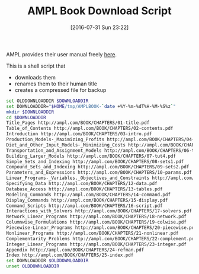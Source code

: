 #+DATE: [2016-07-31 Sun 23:22]
#+OPTIONS: toc:nil num:nil todo:nil pri:nil tags:nil ^:nil
#+CATEGORY: Article
#+TAGS: AMPL, Linear programming, Constraint Programming, Artificial Intelligence, Knowledge Engineering, Rules Engine
#+TITLE: AMPL Book Download Script

AMPL provides their user manual freely [[http://ampl.com/resources/the-ampl-book/chapter-downloads/][here]].

This is a shell script that
- downloads them
- renames them to their human title
- creates a compressed file for backup

#+NAME: B598E4A9-F7AF-4C46-92D1-D6B8FE03C0E6
#+BEGIN_SRC sh
set OLDDOWNLOADDIR $DOWNLOADDIR
set DOWNLOADDIR="$HOME/tmp/AMPLBOOK-`date +%Y-%m-%dT%H-%M-%S%z`"
mkdir $DOWNLOADDIR
cd $DOWNLOADDIR
Title_Pages http://ampl.com/BOOK/CHAPTERS/01-title.pdf
Table_of_Contents http://ampl.com/BOOK/CHAPTERS/02-contents.pdf
Introduction http://ampl.com/BOOK/CHAPTERS/03-intro.pdf
Production_Models-_Maximizing_Profits http://ampl.com/BOOK/CHAPTERS/04-tut1.pdf
Diet_and_Other_Input_Models-_Minimizing_Costs http://ampl.com/BOOK/CHAPTERS/05-tut2.pdf
Transportation_and_Assignment_Models http://ampl.com/BOOK/CHAPTERS/06-tut3.pdf
Building_Larger_Models http://ampl.com/BOOK/CHAPTERS/07-tut4.pdf
Simple_Sets_and_Indexing http://ampl.com/BOOK/CHAPTERS/08-sets1.pdf
Compound_Sets_and_Indexing http://ampl.com/BOOK/CHAPTERS/09-sets2.pdf
Parameters_and_Expressions http://ampl.com/BOOK/CHAPTERS/10-params.pdf
Linear_Programs-_Variables._Objectives_and_Constraints http://ampl.com/BOOK/CHAPTERS/11-linprog.pdf
Specifying_Data http://ampl.com/BOOK/CHAPTERS/12-data.pdf
Database_Access http://ampl.com/BOOK/CHAPTERS/13-tables.pdf
Modeling_Commands http://ampl.com/BOOK/CHAPTERS/14-command.pdf
Display_Commands http://ampl.com/BOOK/CHAPTERS/15-display.pdf
Command_Scripts http://ampl.com/BOOK/CHAPTERS/16-script.pdf
Interactions_with_Solvers http://ampl.com/BOOK/CHAPTERS/17-solvers.pdf
Network_Linear_Programs http://ampl.com/BOOK/CHAPTERS/18-network.pdf
Columnwise_Formulations http://ampl.com/BOOK/CHAPTERS/19-colwise.pdf
Piecewise-Linear_Programs http://ampl.com/BOOK/CHAPTERS/20-piecewise.pdf
Nonlinear_Programs http://ampl.com/BOOK/CHAPTERS/21-nonlinear.pdf
Complementarity_Problems http://ampl.com/BOOK/CHAPTERS/22-complement.pdf
Integer_Linear_Programs http://ampl.com/BOOK/CHAPTERS/23-integer.pdf
Appendix http://ampl.com/BOOK/CHAPTERS/24-refman.pdf
Index http://ampl.com/BOOK/CHAPTERS/25-index.pdf
set DOWNLOADDIR $OLDDOWNLOADDIR
unset OLDDOWNLOADDIR
#+END_SRC
